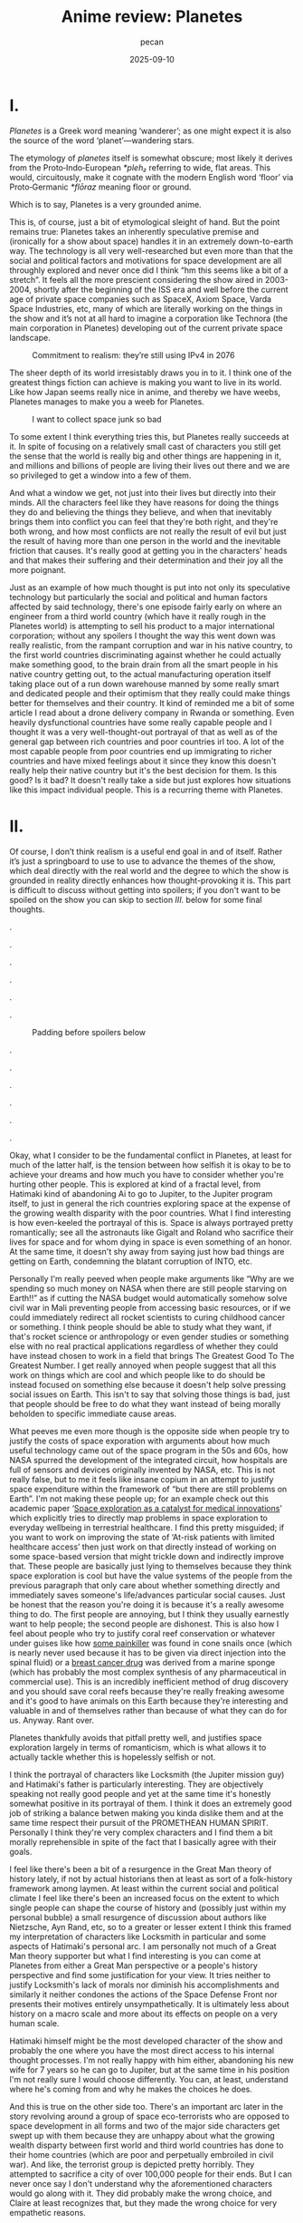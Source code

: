 #+TITLE: Anime review: Planetes
#+AUTHOR: pecan
#+DATE: 2025-09-10
#+BLOG_TAGS: review anime

* I.
/Planetes/ is a Greek word meaning ‘wanderer’; as one might expect it is also the source of the word ‘planet’—wandering
stars.

The etymology of /planetes/ itself is somewhat obscure; most likely it derives from the Proto‑Indo‑European /*pleh₂/
referring to wide, flat areas. This would, circuitously, make it cognate with the modern English word ‘floor’ via
Proto‑Germanic /*flōraz/ meaning floor or ground.

Which is to say, Planetes is a very grounded anime.

This is, of course, just a bit of etymological sleight of hand. But the point remains true: Planetes takes an inherently
speculative premise and (ironically for a show about space) handles it in an extremely down-to-earth way. The technology
is all very well-researched but even more than that the social and political factors and motivations for space
development are all throughly explored and never once did I think “hm this seems like a bit of a stretch”. It feels all
the more prescient considering the show aired in 2003-2004, shortly after the beginning of the ISS era and well before
the current age of private space companies such as SpaceX, Axiom Space, Varda Space Industries, etc, many of which are
literally working on the things in the show and it’s not at all hard to imagine a corporation like Technora (the main
corporation in Planetes) developing out of the current private space landscape.

#+CAPTION: Commitment to realism: they’re still using IPv4 in 2076
[[./img/ipv4.png]]

The sheer depth of its world irresistably draws you in to it. I think one of the greatest things fiction can achieve is
making you want to live in its world. Like how Japan seems really nice in anime, and thereby we have weebs, Planetes
manages to make you a weeb for Planetes.

#+CAPTION: I want to collect space junk so bad
#+ATTR_HTML: :width 562px
[[./img/thing_planetes.png]]

To some extent I think everything tries this, but Planetes really succeeds at it. In spite of focusing on a relatively
small cast of characters you still get the sense that the world is really big and other things are happening in it, and
millions and billions of people are living their lives out there and we are so privileged to get a window into a few of
them.

And what a window we get, not just into their lives but directly into their minds. All the characters feel like they
have reasons for doing the things they do and believing the things they believe, and when that inevitably brings them
into conflict you can feel that they're both right, and they're both wrong, and how most conflicts are not really the
result of evil but just the result of having more than one person in the world and the inevitable friction that causes.
It's really good at getting you in the characters' heads and that makes their suffering and their determination and
their joy all the more poignant.

Just as an example of how much thought is put into not only its speculative technology but particularly the social and
political and human factors affected by said technology, there's one episode fairly early on where an engineer from a
third world country (which have it really rough in the Planetes world) is attempting to sell his product to a major
international corporation; without any spoilers I thought the way this went down was really realistic, from the rampant
corruption and war in his native country, to the first world countries discriminating against whether he could actually
make something good, to the brain drain from all the smart people in his native country getting out, to the actual
manufacturing operation itself taking place out of a run down warehouse manned by some really smart and dedicated people
and their optimism that they really could make things better for themselves and their country. It kind of reminded me a
bit of some article I read about a drone delivery company in Rwanda or something. Even heavily dysfunctional countries
have some really capable people and I thought it was a very well-thought-out portrayal of that as well as of the general
gap between rich countries and poor countries irl too. A lot of the most capable people from poor countries end up
immigrating to richer countries and have mixed feelings about it since they know this doesn't really help their native
country but it's the best decision for them. Is this good? Is it bad? It doesn't really take a side but just explores
how situations like this impact individual people. This is a recurring theme with Planetes.
* II.
Of course, I don’t think realism is a useful end goal in and of itself. Rather it’s just a springboard to use to use to
advance the themes of the show, which deal directly with the real world and the degree to which the show is grounded in
reality directly enhances how thought-provoking it is. This part is difficult to discuss without getting into spoilers;
if you don't want to be spoiled on the show you can skip to section [[III.][III.]] below for some final thoughts.

.

.

.

.

.

.

#+CAPTION: Padding before spoilers below
[[./img/smokin_time.png]]

.

.

.

.

.

.

Okay, what I consider to be the fundamental conflict in Planetes, at least for much of the latter half, is the tension
between how selfish it is okay to be to achieve your dreams and how much you have to consider whether you're hurting
other people. This is explored at kind of a fractal level, from Hatimaki kind of abandoning Ai to go to Jupiter, to the
Jupiter program itself, to just in general the rich countries exploring space at the expense of the growing wealth
disparity with the poor countries. What I find interesting is how even-keeled the portrayal of this is. Space is always
portrayed pretty romantically; see all the astronauts like Gigalt and Roland who sacrifice their lives for space and for
whom dying in space is even something of an honor. At the same time, it doesn't shy away from saying just how bad things
are getting on Earth, condemning the blatant corruption of INTO, etc.

Personally I'm really peeved when people make arguments like “Why are we spending so much money on NASA when there are
still people starving on Earth!!” as if cutting the NASA budget would automatically somehow solve civil war in Mali
preventing people from accessing basic resources, or if we could immediately redirect all rocket scientists to curing
childhood cancer or something. I think people should be able to study what they want, if that's rocket science or
anthropology or even gender studies or something else with no real practical applications regardless of whether they
could have instead chosen to work in a field that brings The Greatest Good To The Greatest Number. I get really annoyed
when people suggest that all this work on things which are cool and which people like to do should be instead focused on
something else because it doesn't help solve pressing social issues on Earth. This isn't to say that solving those
things is bad, just that people should be free to do what they want instead of being morally beholden to specific
immediate cause areas.

#+BEGIN_EXPORT html
<div class="imggroup">
#+END_EXPORT
[[./img/annoyingguy1.png]]
[[./img/annoyingguy2.png]]
[[./img/annoyingguy3.png]]
[[./img/annoyingguy4.png]]
#+BEGIN_EXPORT html
</div>
#+END_EXPORT

What peeves me even more though is the opposite side when people try to justify the costs of space exporation with
arguments about how much useful technology came out of the space program in the 50s and 60s, how NASA spurred the
development of the integrated circuit, how hospitals are full of sensors and devices originally invented by NASA, etc.
This is not really false, but to me it feels like insane copium in an attempt to justify space expenditure within the
framework of “but there are still problems on Earth”. I'm not making these people up; for an example check out this
academic paper ‘[[https://pmc.ncbi.nlm.nih.gov/articles/PMC10395101/][Space exploration as a catalyst for medical innovations]]’ which explicitly tries to directly map problems
in space exploration to everyday wellbeing in terrestrial healthcare. I find this pretty misguided; if you want to work
on improving the state of ‘At-risk patients with limited healthcare access’ then just work on that directly instead of
working on some space-based version that might trickle down and indirectly improve that. These people are basically just
lying to themselves because they think space exploration is cool but have the value systems of the people from the
previous paragraph that only care about whether something directly and immediately saves someone's life/advances
particular social causes. Just be honest that the reason you're doing it is because it's a really awesome thing to do.
The first people are annoying, but I think they usually earnestly want to help people; the second people are dishonest.
This is also how I feel about people who try to justify coral reef conservation or whatever under guises like how [[https://en.wikipedia.org/wiki/Ziconotide][some
painkiller]] was found in cone snails once (which is nearly never used because it has to be given via direct injection
into the spinal fluid) or a [[https://en.wikipedia.org/wiki/Eribulin][breast cancer drug]] was derived from a marine sponge (which has probably the most complex
synthesis of any pharmaceutical in commercial use). This is an incredibly inefficient method of drug discovery and you
should save coral reefs because they're really freaking awesome and it's good to have animals on this Earth because
they're interesting and valuable in and of themselves rather than because of what they can do for us. Anyway. Rant over.

Planetes thankfully avoids that pitfall pretty well, and justifies space exploration largely in terms of romanticism,
which is what allows it to actually tackle whether this is hopelessly selfish or not.

#+BEGIN_EXPORT html
<div class="imggroup">
#+END_EXPORT
[[./img/selfishness1.png]]
[[./img/selfishness2.png]]
#+BEGIN_EXPORT html
</div>
#+END_EXPORT

I think the portrayal of characters like Locksmith (the Jupiter mission guy) and Hatimaki's father is particularly
interesting. They are objectively speaking not really good people and yet at the same time it's honestly somewhat
positive in its portrayal of them. I think it does an extremely good job of striking a balance betwen making you kinda
dislike them and at the same time respect their pursuit of the PROMETHEAN HUMAN SPIRIT. Personally I think they're very
complex characters and I find them a bit morally reprehensible in spite of the fact that I basically agree with their
goals.

I feel like there's been a bit of a resurgence in the Great Man theory of history lately, if not by actual historians
then at least as sort of a folk-history framework among laymen. At least within the current social and political climate
I feel like there's been an increased focus on the extent to which single people can shape the course of history and
(possibly just within my personal bubble) a small resurgence of discussion about authors like Nietzsche, Ayn Rand, etc,
so to a greater or lesser extent I think this framed my interpretation of characters like Locksmith in particular and
some aspects of Hatimaki's personal arc. I am personally not much of a Great Man theory supporter but what I find
interesting is you can come at Planetes from either a Great Man perspective or a people's history perspective and find
some justification for your view. It tries neither to justify Locksmith's lack of morals nor diminish his
accomplishments and similarly it neither condones the actions of the Space Defense Front nor presents their motives
entirely unsympathetically. It is ultimately less about history on a macro scale and more about its effects on people on
a very human scale.

Hatimaki himself might be the most developed character of the show and probably the one where you have the most direct
access to his internal thought processes. I'm not really happy with him either, abandoning his new wife for 7 years so
he can go to Jupiter, but at the same time in his position I'm not really sure I would choose differently. You can, at
least, understand where he's coming from and why he makes the choices he does.

And this is true on the other side too. There's an important arc later in the story revolving around a group of space
eco-terrorists who are opposed to space development in all forms and two of the major side characters get swept up with
them because they are unhappy about what the growing wealth disparty between first world and third world countries has
done to their home countries (which are poor and perpetually embroiled in civil war). And like, the terrorist group is
depicted pretty horribly. They attempted to sacrifice a city of over 100,000 people for their ends. But I can never once
say I don't understand why the aforementioned characters would go along with it. They did probably make the wrong
choice, and Claire at least recognizes that, but they made the wrong choice for very empathetic reasons.

For all this I still haven't even talked about the most important factor in the show—Ai. Ai the protagonist, and Ai as
in love.

I think Ai is basically the show's resolution to all of this. She is very idealistic, naively so, but it is precisely
this that allows her to keep on living in this harsh world. When you have people with a bold dream for the future
clashing with people who just want justice for their homeland, is ‘love’ a strong answer? A weak answer? A childlike
answer? A wise answer? But I think what she means by ‘love’ is really: empathy. Some problems can be solved with
empathy, and some can't, and there will be a winner and a loser, but don't view them as enemies or take pride in their
defeat. Try to love them, and respect them, and empathize with them, and in the end Ai really did save someone with the
power of love.

[[./img/love.png]]

I'm still not actually sure what I think of the scale expansion through the latter half of the show. We went from
collecting junk with weirdos to the Jupiter mission and terrorists and it definitely got a lot less happy and sometimes
kind of painful to watch. Stuff that starts off extremely good and comfy and then expands in scale dramatically always
makes me feel pretty weird, but I can't say I wasn't extremely emotionally invested in it. It certainly makes you
appreciate how much you were enjoying the smaller scale stuff and what you lost as the stakes get higher, but there's
also something really emotional about looking back like man how did we get here from back there. And by the end some of
the scenes are so emotionally charged you look back and the weight of everything that has happened hits you like a
truck.

#+CAPTION: This is one of the most poignant shots ever I think
[[./img/ai.png]]

The French director François Truffaut has a quote that goes like

#+BEGIN_QUOTE
For example, some films claim to be antiwar, but I don't think I've really seen an antiwar film. Every film about war
ends up being pro-war. To show something is to ennoble it.
#+END_QUOTE

Similarly, I think Planetes can never be an anti-space-development series, or an anti-selfishly-following-your-dreams
series. It doesn't try to be anyway. It ennobles the development of space and it ennobles the just causes of people born
into unfortunate circumstances who are just fighting for a chance. Here's what I think its answer to the original
question—How selfish is it okay to be to achieve your dreams?—is:

It's okay to inconvenience others and even to hurt others. What's not okay, however, is to pretend that you're alone,
and to pretend that your actions have no effect on other people. Every action you take ripples outward through our web
of human connections. Like rain falling on the surface of a pond, it is never still, the entire surface shaking in
concert as the ripples extend outwards, interfering with each other, sometimes constructively, sometimes destructively.
You will build each other up and you will, by consequence of your actions, inevitably come into conflict with others.
And that's okay. But try to understand them. Try not to automatically find fault with them just for their conflict with
you because inside of them is a history and thoughts and motivations every bit as strong as yours. Try to understand
them, because like it or not you can't exist without them and we're all in this world together.
* III.
The other proposed etymology for /planetes/ is that it's connected to the Greek word ‘πλᾰ́ζω’ (plǎzō) of similar meaning,
and derived from the Proto-Indo-European root /*pel-/. This would make it somewhat tenuously cognate with the Russian
word ‘плёнка’ (pljónka), meaning film.

Needless to say, Planetes is really kino.

This is straight up one of the most competently written anime I've ever watched on a technical level. The script and the
direction are both insanely tight. There is no wasted time, both within an episode and between episodes as all the
episodes tie together extremely well and some things that are the crux of an earlier episode come back again later as
important background for later developments. In spite of all the arcs it goes through not a single one of them feels
weak or feels like filler. This is doubly impressive given that quite a bit of it is like… slice of life stuff? Though
it doesn't really feel fair to call it that. It's like the old joke about how if a moege is sufficiently good it becomes
a charage instead. Planetes is the charage of anime.

The way the characters are written is very reminiscent of other early 2000s otaku media to me. In some very abstract
aesthetic way it kind of reminds me a little bit of Cross†Channel. There's the particular style of banter, and the
archetypes, but most of all there's something sort of ineffable about works from that period. The atmosphere is so
melancholic and simultaneously everyone has so much will to live, and there is a deep, deep focus on HUMAN CONNECTIONS
that feels so genuine to me. It makes me so nostalgic for an era that I'm not even really sure if it ever really existed
or not; certainly I never experienced it directly. Maybe the post-bubble era in Japan was just filled with the typical
mundanities of everyday life, but there is for me at least a certain magic in works of fiction from that era and I think
Planetes encapsulates it very well.

All in all I think this is a show that will stay with me for a long time. I'm a huge fan of space media in general but
even beyond that it's a very endearing story and everything about it is so well-made, from the script, to the music, to
the directing, to the OP video which makes my heart well up with pride for humanity every time I watch it, to all the
quirky and wonderful characters just going about their lives in whatever way they can.

It's a pleasure to share this world with you, fellow human.

[[./img/alive.png]]
